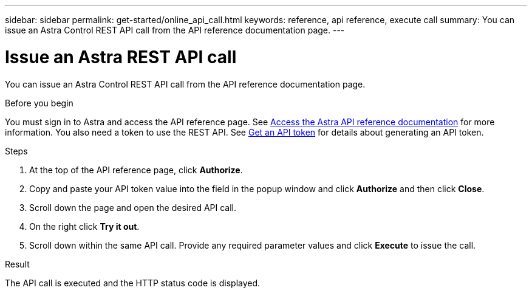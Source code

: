 ---
sidebar: sidebar
permalink: get-started/online_api_call.html
keywords: reference, api reference, execute call
summary: You can issue an Astra Control REST API call from the API reference documentation page.
---

= Issue an Astra REST API call
:hardbreaks:
:nofooter:
:icons: font
:linkattrs:
:imagesdir: ./media/

[.lead]
You can issue an Astra Control REST API call from the API reference documentation page.

.Before you begin

You must sign in to Astra and access the API reference page. See link:../get-started/online_api_ref.html[Access the Astra API reference documentation] for more information. You also need a token to use the REST API. See link:../get-started/get_api_token.html[Get an API token] for details about generating an API token.

.Steps

. At the top of the API reference page, click *Authorize*.

. Copy and paste your API token value into the field in the popup window and click *Authorize* and then click *Close*.

. Scroll down the page and open the desired API call.

. On the right click *Try it out*.

. Scroll down within the same API call. Provide any required parameter values and click *Execute* to issue the call.

.Result

The API call is executed and the HTTP status code is displayed.
